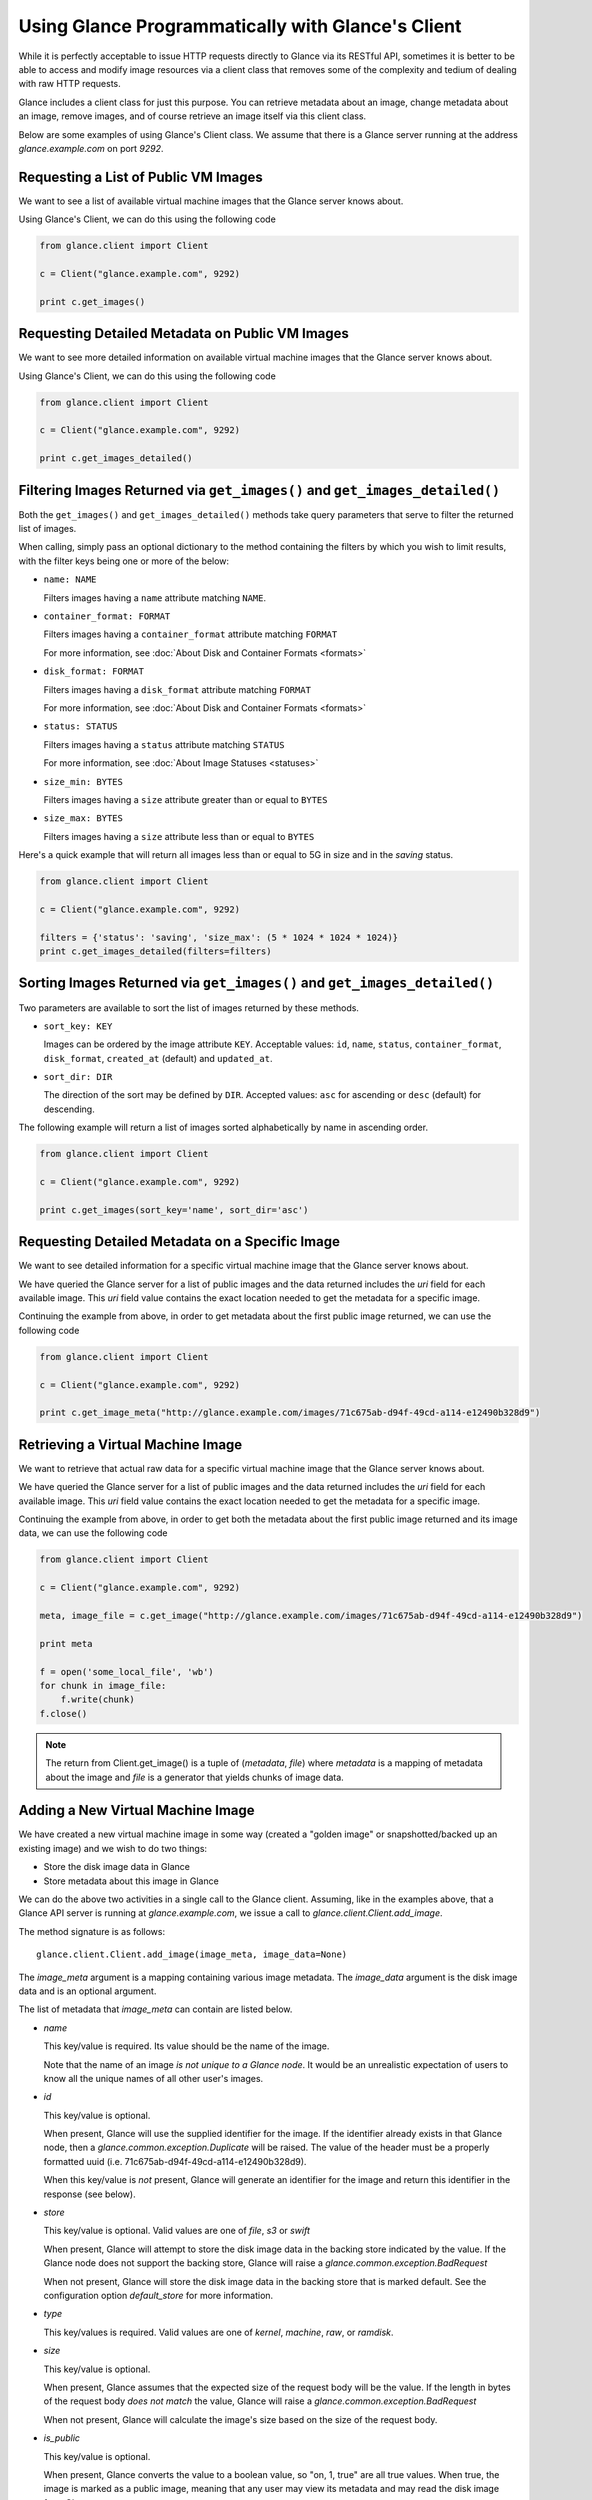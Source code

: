 ..
      Copyright 2010 OpenStack, LLC
      All Rights Reserved.

      Licensed under the Apache License, Version 2.0 (the "License"); you may
      not use this file except in compliance with the License. You may obtain
      a copy of the License at

          http://www.apache.org/licenses/LICENSE-2.0

      Unless required by applicable law or agreed to in writing, software
      distributed under the License is distributed on an "AS IS" BASIS, WITHOUT
      WARRANTIES OR CONDITIONS OF ANY KIND, either express or implied. See the
      License for the specific language governing permissions and limitations
      under the License.

Using Glance Programmatically with Glance's Client
==================================================

While it is perfectly acceptable to issue HTTP requests directly to Glance
via its RESTful API, sometimes it is better to be able to access and modify
image resources via a client class that removes some of the complexity and
tedium of dealing with raw HTTP requests.

Glance includes a client class for just this purpose. You can retrieve
metadata about an image, change metadata about an image, remove images, and
of course retrieve an image itself via this client class.

Below are some examples of using Glance's Client class.  We assume that
there is a Glance server running at the address `glance.example.com`
on port `9292`.

Requesting a List of Public VM Images
-------------------------------------

We want to see a list of available virtual machine images that the Glance
server knows about.

Using Glance's Client, we can do this using the following code

.. code-block:: python

  from glance.client import Client

  c = Client("glance.example.com", 9292)

  print c.get_images()


Requesting Detailed Metadata on Public VM Images
------------------------------------------------

We want to see more detailed information on available virtual machine images
that the Glance server knows about.

Using Glance's Client, we can do this using the following code

.. code-block:: python

  from glance.client import Client

  c = Client("glance.example.com", 9292)

  print c.get_images_detailed()

Filtering Images Returned via ``get_images()`` and ``get_images_detailed()``
----------------------------------------------------------------------------

Both the ``get_images()`` and ``get_images_detailed()`` methods take query
parameters that serve to filter the returned list of images.

When calling, simply pass an optional dictionary to the method containing
the filters by which you wish to limit results, with the filter keys being one
or more of the below:

* ``name: NAME``

  Filters images having a ``name`` attribute matching ``NAME``.

* ``container_format: FORMAT``

  Filters images having a ``container_format`` attribute matching ``FORMAT``

  For more information, see :doc:`About Disk and Container Formats <formats>`

* ``disk_format: FORMAT``

  Filters images having a ``disk_format`` attribute matching ``FORMAT``

  For more information, see :doc:`About Disk and Container Formats <formats>`

* ``status: STATUS``

  Filters images having a ``status`` attribute matching ``STATUS``

  For more information, see :doc:`About Image Statuses <statuses>`

* ``size_min: BYTES``

  Filters images having a ``size`` attribute greater than or equal to ``BYTES``

* ``size_max: BYTES``

  Filters images having a ``size`` attribute less than or equal to ``BYTES``

Here's a quick example that will return all images less than or equal to 5G
in size and in the `saving` status.

.. code-block:: python

  from glance.client import Client

  c = Client("glance.example.com", 9292)

  filters = {'status': 'saving', 'size_max': (5 * 1024 * 1024 * 1024)}
  print c.get_images_detailed(filters=filters)

Sorting Images Returned via ``get_images()`` and ``get_images_detailed()``
--------------------------------------------------------------------------

Two parameters are available to sort the list of images returned by
these methods.

* ``sort_key: KEY``

  Images can be ordered by the image attribute ``KEY``. Acceptable values:
  ``id``, ``name``, ``status``, ``container_format``, ``disk_format``,
  ``created_at`` (default) and ``updated_at``.

* ``sort_dir: DIR``

  The direction of the sort may be defined by ``DIR``. Accepted values:
  ``asc`` for ascending or ``desc`` (default) for descending.

The following example will return a list of images sorted alphabetically
by name in ascending order.

.. code-block:: python

  from glance.client import Client

  c = Client("glance.example.com", 9292)

  print c.get_images(sort_key='name', sort_dir='asc')


Requesting Detailed Metadata on a Specific Image
------------------------------------------------

We want to see detailed information for a specific virtual machine image
that the Glance server knows about.

We have queried the Glance server for a list of public images and the
data returned includes the `uri` field for each available image. This
`uri` field value contains the exact location needed to get the metadata
for a specific image.

Continuing the example from above, in order to get metadata about the
first public image returned, we can use the following code

.. code-block:: python

  from glance.client import Client

  c = Client("glance.example.com", 9292)

  print c.get_image_meta("http://glance.example.com/images/71c675ab-d94f-49cd-a114-e12490b328d9")

Retrieving a Virtual Machine Image
----------------------------------

We want to retrieve that actual raw data for a specific virtual machine image
that the Glance server knows about.

We have queried the Glance server for a list of public images and the
data returned includes the `uri` field for each available image. This
`uri` field value contains the exact location needed to get the metadata
for a specific image.

Continuing the example from above, in order to get both the metadata about the
first public image returned and its image data, we can use the following code

.. code-block:: python

  from glance.client import Client

  c = Client("glance.example.com", 9292)

  meta, image_file = c.get_image("http://glance.example.com/images/71c675ab-d94f-49cd-a114-e12490b328d9")

  print meta

  f = open('some_local_file', 'wb')
  for chunk in image_file:
      f.write(chunk)
  f.close()

.. note::

  The return from Client.get_image() is a tuple of (`metadata`, `file`)
  where `metadata` is a mapping of metadata about the image and `file` is a
  generator that yields chunks of image data.

Adding a New Virtual Machine Image
----------------------------------

We have created a new virtual machine image in some way (created a
"golden image" or snapshotted/backed up an existing image) and we
wish to do two things:

* Store the disk image data in Glance
* Store metadata about this image in Glance

We can do the above two activities in a single call to the Glance client.
Assuming, like in the examples above, that a Glance API server is running
at `glance.example.com`, we issue a call to `glance.client.Client.add_image`.

The method signature is as follows::

  glance.client.Client.add_image(image_meta, image_data=None)

The `image_meta` argument is a mapping containing various image metadata.
The `image_data` argument is the disk image data and is an optional argument.

The list of metadata that `image_meta` can contain are listed below.

* `name`

  This key/value is required. Its value should be the name of the image.

  Note that the name of an image *is not unique to a Glance node*. It
  would be an unrealistic expectation of users to know all the unique
  names of all other user's images.

* `id`

  This key/value is optional.

  When present, Glance will use the supplied identifier for the image.
  If the identifier already exists in that Glance node, then a
  `glance.common.exception.Duplicate` will be raised. The value of the header
  must be a properly formatted uuid (i.e. 71c675ab-d94f-49cd-a114-e12490b328d9).

  When this key/value is *not* present, Glance will generate an identifier
  for the image and return this identifier in the response (see below).

* `store`

  This key/value is optional. Valid values are one of `file`, `s3` or `swift`

  When present, Glance will attempt to store the disk image data in the
  backing store indicated by the value. If the Glance node does not support
  the backing store, Glance will raise a `glance.common.exception.BadRequest`

  When not present, Glance will store the disk image data in the backing
  store that is marked default. See the configuration option `default_store`
  for more information.

* `type`

  This key/values is required. Valid values are one of `kernel`, `machine`,
  `raw`, or `ramdisk`.

* `size`

  This key/value is optional.

  When present, Glance assumes that the expected size of the request body
  will be the value. If the length in bytes of the request body *does not
  match* the value, Glance will raise a `glance.common.exception.BadRequest`

  When not present, Glance will calculate the image's size based on the size
  of the request body.

* `is_public`

  This key/value is optional.

  When present, Glance converts the value to a boolean value, so "on, 1, true"
  are all true values. When true, the image is marked as a public image,
  meaning that any user may view its metadata and may read the disk image from
  Glance.

  When not present, the image is assumed to be *not public* and specific to
  a user.

* `properties`

  This key/value is optional.

  When present, the value is assumed to be a mapping of free-form key/value
  attributes to store with the image.

  For example, if the following is the value of the `properties` key in the
  `image_meta` argument::

    {'distro': 'Ubuntu 10.10'}

  Then a key/value pair of "distro"/"Ubuntu 10.10" will be stored with the
  image in Glance.

  There is no limit on the number of free-form key/value attributes that can
  be attached to the image with `properties`.  However, keep in mind that there
  is a 8K limit on the size of all HTTP headers sent in a request and this
  number will effectively limit the number of image properties.

  If the `image_data` argument is omitted, Glance will add the `image_meta`
  mapping to its registries and return the newly-registered image metadata,
  including the new image's identifier. The `status` of the image will be
  set to the value `queued`.

As a complete example, the following code would add a new machine image to
Glance

.. code-block:: python

  from glance.client import Client

  c = Client("glance.example.com", 9292)

  meta = {'name': 'Ubuntu 10.10 5G',
          'type': 'machine',
          'is_public': True,
          'properties': {'distro': 'Ubuntu 10.10'}}

  new_meta = c.add_image(meta, open('/path/to/image.tar.gz'))

  print 'Stored image. Got identifier: %s' % new_meta['id']

Requesting Image Memberships
----------------------------

We want to see a list of the other system tenants that may access a given
virtual machine image that the Glance server knows about.

Continuing from the example above, in order to get the memberships for the
image with ID '71c675ab-d94f-49cd-a114-e12490b328d9', we can use the
following code

.. code-block:: python

  from glance.client import Client

  c = Client("glance.example.com", 9292)

  members = c.get_image_members('71c675ab-d94f-49cd-a114-e12490b328d9')

.. note::

  The return from Client.get_image_members() is a list of dictionaries.  Each
  dictionary has a `member_id` key, mapping to the tenant the image is shared
  with, and a `can_share` key, mapping to a boolean value that identifies
  whether the member can further share the image.

Requesting Member Images
------------------------

We want to see a list of the virtual machine images a given system tenant may
access.

Continuing from the example above, in order to get the images shared with
'tenant1', we can use the following code

.. code-block:: python

  from glance.client import Client

  c = Client("glance.example.com", 9292)

  images = c.get_member_images('tenant1')

.. note::

  The return from Client.get_member_images() is a list of dictionaries.  Each
  dictionary has an `image_id` key, mapping to an image shared with the member,
  and a `can_share` key, mapping to a boolean value that identifies whether
  the member can further share the image.

Adding a Member To an Image
---------------------------

We want to authorize a tenant to access a private image.

Continuing from the example above, in order to share the image with ID
'71c675ab-d94f-49cd-a114-e12490b328d9' with 'tenant1', and to allow
'tenant2' to not only access the image but to also share it with other
tenants, we can use the following code

.. code-block:: python

  from glance.client import Client

  c = Client("glance.example.com", 9292)

  c.add_member('71c675ab-d94f-49cd-a114-e12490b328d9', 'tenant1')
  c.add_member('71c675ab-d94f-49cd-a114-e12490b328d9', 'tenant2', True)

.. note::

  The Client.add_member() function takes one optional argument, the `can_share`
  value.  If one is not provided and the membership already exists, its current
  `can_share` setting is left alone.  If the membership does not already exist,
  then the `can_share` setting will default to `False`, and the membership will
  be created.  In all other cases, existing memberships will be modified to use
  the specified `can_share` setting, and new memberships will be created with
  it.  The return value of Client.add_member() is not significant.

Removing a Member From an Image
-------------------------------

We want to revoke a tenant's authorization to access a private image.

Continuing from the example above, in order to revoke the access of 'tenant1'
to the image with ID '71c675ab-d94f-49cd-a114-e12490b328d9', we can use
the following code

.. code-block:: python

  from glance.client import Client

  c = Client("glance.example.com", 9292)

  c.delete_member('71c675ab-d94f-49cd-a114-e12490b328d9', 'tenant1')

.. note::

  The return value of Client.delete_member() is not significant.

Replacing a Membership List For an Image
----------------------------------------

All existing image memberships may be revoked and replaced in a single
operation.

Continuing from the example above, in order to replace the membership list
of the image with ID '71c675ab-d94f-49cd-a114-e12490b328d9' with two
entries--the first allowing 'tenant1' to access the image, and the second
allowing 'tenant2' to access and further share the image, we can use the
following code

.. code-block:: python

  from glance.client import Client

  c = Client("glance.example.com", 9292)

  c.replace_members('71c675ab-d94f-49cd-a114-e12490b328d9',
                    {'member_id': 'tenant1', 'can_share': False},
                    {'member_id': 'tenant2', 'can_share': True})

.. note::

  The first argument to Client.replace_members() is the opaque identifier of
  the image; the remaining arguments are dictionaries with the keys
  `member_id` (mapping to a tenant name) and `can_share`.  Note that
  `can_share` may be omitted, in which case any existing membership for the
  specified member will be preserved through the replace operation.

  The return value of Client.replace_members() is not significant.
